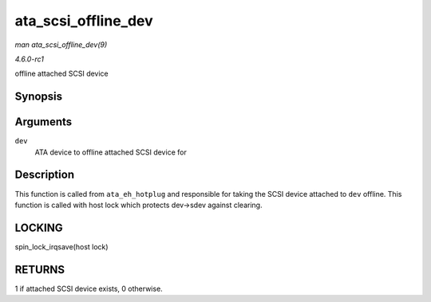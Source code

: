 
.. _API-ata-scsi-offline-dev:

====================
ata_scsi_offline_dev
====================

*man ata_scsi_offline_dev(9)*

*4.6.0-rc1*

offline attached SCSI device


Synopsis
========

.. c:function:: int ata_scsi_offline_dev( struct ata_device * dev )

Arguments
=========

``dev``
    ATA device to offline attached SCSI device for


Description
===========

This function is called from ``ata_eh_hotplug`` and responsible for taking the SCSI device attached to ``dev`` offline. This function is called with host lock which protects
dev->sdev against clearing.


LOCKING
=======

spin_lock_irqsave(host lock)


RETURNS
=======

1 if attached SCSI device exists, 0 otherwise.

